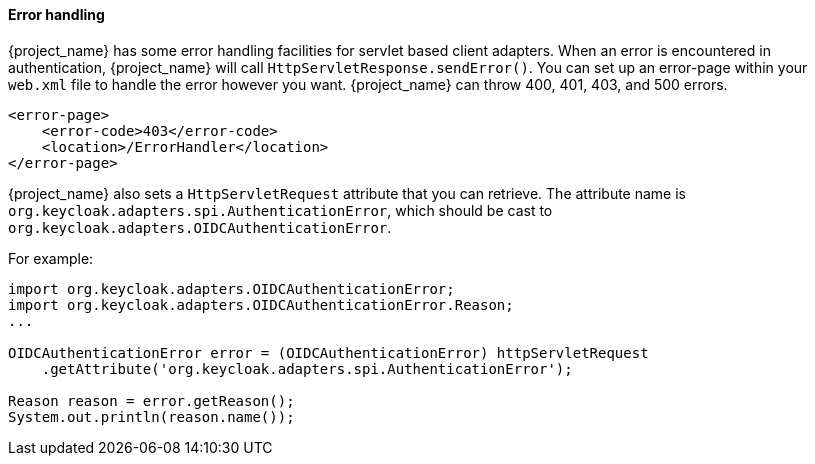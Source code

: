 
[[_adapter_error_handling]]
==== Error handling

{project_name} has some error handling facilities for servlet based client adapters.
When an error is encountered in authentication, {project_name} will call `HttpServletResponse.sendError()`.
You can set up an error-page within your `web.xml` file to handle the error however you want.
{project_name} can throw 400, 401, 403, and 500 errors.

[source,xml]
----
<error-page>
    <error-code>403</error-code>
    <location>/ErrorHandler</location>
</error-page>
----    

{project_name} also sets a `HttpServletRequest` attribute that you can retrieve.
The attribute name is `org.keycloak.adapters.spi.AuthenticationError`, which should be cast to `org.keycloak.adapters.OIDCAuthenticationError`.

For example:

[source,java]
----
import org.keycloak.adapters.OIDCAuthenticationError;
import org.keycloak.adapters.OIDCAuthenticationError.Reason;
...

OIDCAuthenticationError error = (OIDCAuthenticationError) httpServletRequest
    .getAttribute('org.keycloak.adapters.spi.AuthenticationError');

Reason reason = error.getReason();
System.out.println(reason.name());
----

